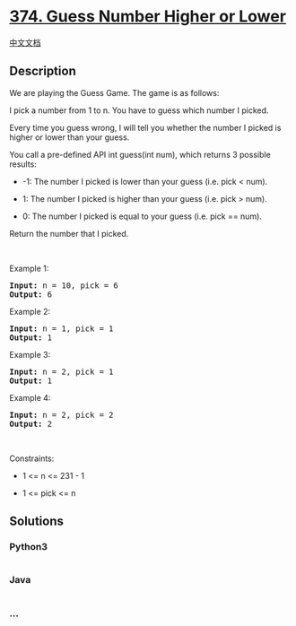 * [[https://leetcode.com/problems/guess-number-higher-or-lower][374.
Guess Number Higher or Lower]]
  :PROPERTIES:
  :CUSTOM_ID: guess-number-higher-or-lower
  :END:
[[./solution/0300-0399/0374.Guess Number Higher or Lower/README.org][中文文档]]

** Description
   :PROPERTIES:
   :CUSTOM_ID: description
   :END:

#+begin_html
  <p>
#+end_html

We are playing the Guess Game. The game is as follows:

#+begin_html
  </p>
#+end_html

#+begin_html
  <p>
#+end_html

I pick a number from 1 to n. You have to guess which number I picked.

#+begin_html
  </p>
#+end_html

#+begin_html
  <p>
#+end_html

Every time you guess wrong, I will tell you whether the number I picked
is higher or lower than your guess.

#+begin_html
  </p>
#+end_html

#+begin_html
  <p>
#+end_html

You call a pre-defined API int guess(int num), which returns 3 possible
results:

#+begin_html
  </p>
#+end_html

#+begin_html
  <ul>
#+end_html

#+begin_html
  <li>
#+end_html

-1: The number I picked is lower than your guess (i.e. pick < num).

#+begin_html
  </li>
#+end_html

#+begin_html
  <li>
#+end_html

1: The number I picked is higher than your guess (i.e. pick > num).

#+begin_html
  </li>
#+end_html

#+begin_html
  <li>
#+end_html

0: The number I picked is equal to your guess (i.e. pick == num).

#+begin_html
  </li>
#+end_html

#+begin_html
  </ul>
#+end_html

#+begin_html
  <p>
#+end_html

Return the number that I picked.

#+begin_html
  </p>
#+end_html

#+begin_html
  <p>
#+end_html

 

#+begin_html
  </p>
#+end_html

#+begin_html
  <p>
#+end_html

Example 1:

#+begin_html
  </p>
#+end_html

#+begin_html
  <pre><strong>Input:</strong> n = 10, pick = 6
  <strong>Output:</strong> 6
  </pre>
#+end_html

#+begin_html
  <p>
#+end_html

Example 2:

#+begin_html
  </p>
#+end_html

#+begin_html
  <pre><strong>Input:</strong> n = 1, pick = 1
  <strong>Output:</strong> 1
  </pre>
#+end_html

#+begin_html
  <p>
#+end_html

Example 3:

#+begin_html
  </p>
#+end_html

#+begin_html
  <pre><strong>Input:</strong> n = 2, pick = 1
  <strong>Output:</strong> 1
  </pre>
#+end_html

#+begin_html
  <p>
#+end_html

Example 4:

#+begin_html
  </p>
#+end_html

#+begin_html
  <pre><strong>Input:</strong> n = 2, pick = 2
  <strong>Output:</strong> 2
  </pre>
#+end_html

#+begin_html
  <p>
#+end_html

 

#+begin_html
  </p>
#+end_html

#+begin_html
  <p>
#+end_html

Constraints:

#+begin_html
  </p>
#+end_html

#+begin_html
  <ul>
#+end_html

#+begin_html
  <li>
#+end_html

1 <= n <= 231 - 1

#+begin_html
  </li>
#+end_html

#+begin_html
  <li>
#+end_html

1 <= pick <= n

#+begin_html
  </li>
#+end_html

#+begin_html
  </ul>
#+end_html

** Solutions
   :PROPERTIES:
   :CUSTOM_ID: solutions
   :END:

#+begin_html
  <!-- tabs:start -->
#+end_html

*** *Python3*
    :PROPERTIES:
    :CUSTOM_ID: python3
    :END:
#+begin_src python
#+end_src

*** *Java*
    :PROPERTIES:
    :CUSTOM_ID: java
    :END:
#+begin_src java
#+end_src

*** *...*
    :PROPERTIES:
    :CUSTOM_ID: section
    :END:
#+begin_example
#+end_example

#+begin_html
  <!-- tabs:end -->
#+end_html

